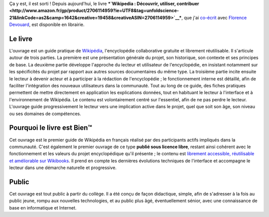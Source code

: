 .. title: Guide pratique de Wikipedia
.. slug: guide-pratique-de-wikipedia
.. date: 2009-01-06 09:35:58
.. tags: publication,Wikipedia
.. description: 
.. excerpt: Ça y est, il est sorti ! Depuis aujourd'hui, le livre Wikipedia : Découvrir, utiliser, contribuer, dont je suis le principal auteur, est disponible en librairie. 
.. wp-status: publish

Ça y est, il est sorti ! Depuis aujourd'hui, le livre ***`Wikipedia : Découvrir, utiliser, contribuer <http://www.amazon.fr/gp/product/2706114959?ie=UTF8&tag=unfoldscience-21&linkCode=as2&camp=1642&creative=19458&creativeASIN=2706114959>`__***\ |image0|, que j'ai `co-écrit <http://www.devouard.com/spip.php?article40>`__ avec `Florence Devouard <http://www.devouard.com/spip.php?article10>`__, est disponible en librairie.

Le livre
========

L'ouvrage est un guide pratique de `Wikipédia <http://fr.wikipedia.org>`__, l'encyclopédie collaborative gratuite et librement réutilisable. Il s'articule autour de trois parties. La première est une présentation générale du projet, son historique, son contexte et ses principes de base. La deuxième partie développe l'approche du lecteur et utilisateur de l'encyclopédie, en insistant notamment sur les spécificités du projet par rapport aux autres sources documentaires du même type. La troisième partie incite ensuite le lecteur à devenir acteur et à participer à la rédaction de l'encyclopédie ; le fonctionnement interne est détaillé, afin de faciliter l'intégration des nouveaux utilisateurs dans la communauté. Tout au long de ce guide, des fiches pratiques permettent de mettre directement en application les explications données, tout en habituant le lecteur à l'interface et à l'environnement de Wikipédia. Le contenu est volontairement centré sur l'essentiel, afin de ne pas perdre le lecteur. L'ouvrage guide progressivement le lecteur vers une implication active dans le projet, quel que soit son âge, son niveau ou ses domaines de compétences.

Pourquoi le livre est Bien™
===========================

Cet ouvrage est le premier guide de Wikipédia en français réalisé par des participants actifs impliqués dans la communauté. C'est également le premier ouvrage de ce type **publié sous licence libre**, restant ainsi cohérent avec le fonctionnement et les valeurs du projet encyclopédique qu'il présente ; le contenu est `librement accessible, réutilisable et améliorable sur Wikibooks <http://fr.wikibooks.org/wiki/Wikip%C3%A9dia>`__. Il prend en compte les dernières évolutions techniques de l'interface et accompagne le lecteur dans une démarche naturelle et progressive.

Public
======

Cet ouvrage est tout public à partir du collège. Il a été conçu de façon didactique, simple, afin de s'adresser à la fois au public jeune, rompu aux nouvelles technologies, et au public plus âgé, éventuellement sénior, avec une connaissance de base en informatique et Internet.

.. |image0| image:: https://www.assoc-amazon.fr/e/ir?t=unfoldscience-21l=as2&o=8&a=2706114959
